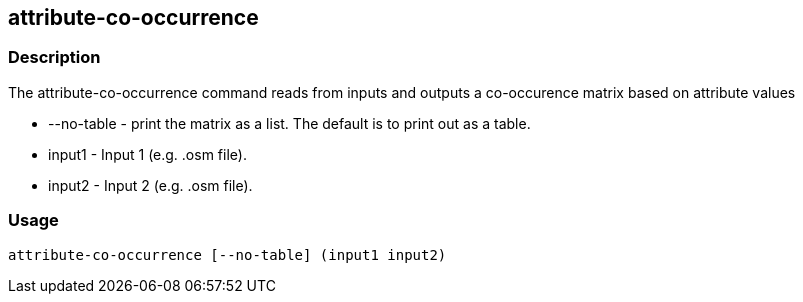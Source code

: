== attribute-co-occurrence

=== Description

The +attribute-co-occurrence+ command reads from inputs and outputs a co-occurence
matrix based on attribute values

* +--no-table+ - print the matrix as a list.  The default is to print out as a
  table.
* +input1+ - Input 1 (e.g. .osm file).
* +input2+ - Input 2 (e.g. .osm file).

=== Usage

--------------------------------------
attribute-co-occurrence [--no-table] (input1 input2)
--------------------------------------

